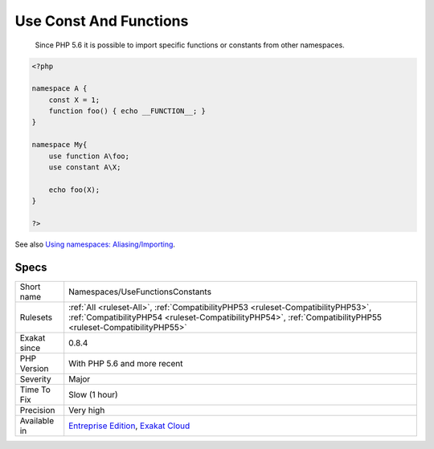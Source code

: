 .. _namespaces-usefunctionsconstants:

.. _use-const-and-functions:

Use Const And Functions
+++++++++++++++++++++++

  Since PHP 5.6 it is possible to import specific functions or constants from other namespaces.


.. code-block:: php
   
   <?php
   
   namespace A {
       const X = 1;
       function foo() { echo __FUNCTION__; }
   }
   
   namespace My{
       use function A\foo;
       use constant A\X;
   
       echo foo(X);
   }
   
   ?>

See also `Using namespaces: Aliasing/Importing <https://www.php.net/manual/en/language.namespaces.importing.php>`_.


Specs
_____

+--------------+--------------------------------------------------------------------------------------------------------------------------------------------------------------------------------------------------+
| Short name   | Namespaces/UseFunctionsConstants                                                                                                                                                                 |
+--------------+--------------------------------------------------------------------------------------------------------------------------------------------------------------------------------------------------+
| Rulesets     | :ref:`All <ruleset-All>`, :ref:`CompatibilityPHP53 <ruleset-CompatibilityPHP53>`, :ref:`CompatibilityPHP54 <ruleset-CompatibilityPHP54>`, :ref:`CompatibilityPHP55 <ruleset-CompatibilityPHP55>` |
+--------------+--------------------------------------------------------------------------------------------------------------------------------------------------------------------------------------------------+
| Exakat since | 0.8.4                                                                                                                                                                                            |
+--------------+--------------------------------------------------------------------------------------------------------------------------------------------------------------------------------------------------+
| PHP Version  | With PHP 5.6 and more recent                                                                                                                                                                     |
+--------------+--------------------------------------------------------------------------------------------------------------------------------------------------------------------------------------------------+
| Severity     | Major                                                                                                                                                                                            |
+--------------+--------------------------------------------------------------------------------------------------------------------------------------------------------------------------------------------------+
| Time To Fix  | Slow (1 hour)                                                                                                                                                                                    |
+--------------+--------------------------------------------------------------------------------------------------------------------------------------------------------------------------------------------------+
| Precision    | Very high                                                                                                                                                                                        |
+--------------+--------------------------------------------------------------------------------------------------------------------------------------------------------------------------------------------------+
| Available in | `Entreprise Edition <https://www.exakat.io/entreprise-edition>`_, `Exakat Cloud <https://www.exakat.io/exakat-cloud/>`_                                                                          |
+--------------+--------------------------------------------------------------------------------------------------------------------------------------------------------------------------------------------------+


